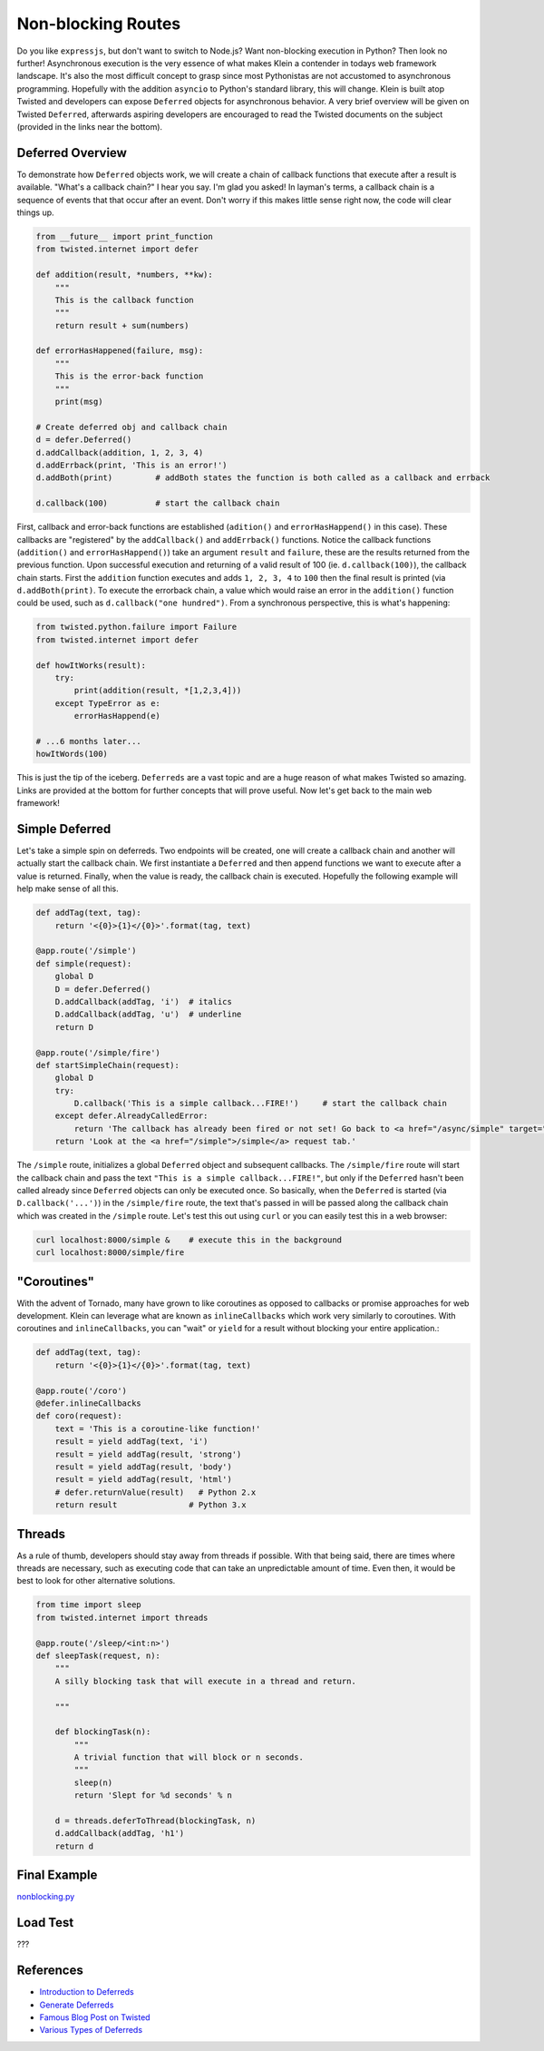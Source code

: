 Non-blocking Routes
===================

Do you like ``expressjs``, but don't want to switch to Node.js?  Want non-blocking execution in Python?  Then look no further!  Asynchronous execution is the very essence of what makes Klein a contender in todays web framework landscape.  It's also the most difficult concept to grasp since most Pythonistas are not accustomed to asynchronous programming.  Hopefully with the addition ``asyncio`` to Python's standard library, this will change.  Klein is built atop Twisted and developers can expose ``Deferred`` objects for asynchronous behavior.  A very brief overview will be given on Twisted ``Deferred``, afterwards aspiring developers are encouraged to read the Twisted documents on the subject (provided in the links near the bottom).


Deferred Overview
-----------------

To demonstrate how ``Deferred`` objects work, we will create a chain of callback functions that execute after a result is available.  "What's a callback chain?" I hear you say.  I'm glad you asked!  In layman's terms, a callback chain is a sequence of events that that occur after an event.  Don't worry if this makes little sense right now, the code will clear things up.

.. code-block:: python

   from __future__ import print_function
   from twisted.internet import defer

   def addition(result, *numbers, **kw):
       """
       This is the callback function
       """
       return result + sum(numbers)

   def errorHasHappened(failure, msg):
       """
       This is the error-back function
       """
       print(msg)

   # Create deferred obj and callback chain
   d = defer.Deferred()
   d.addCallback(addition, 1, 2, 3, 4)
   d.addErrback(print, 'This is an error!')
   d.addBoth(print)         # addBoth states the function is both called as a callback and errback

   d.callback(100)          # start the callback chain

First, callback and error-back functions are established (``adition()`` and ``errorHasHappend()`` in this case).  These callbacks are "registered" by the ``addCallback()`` and ``addErrback()`` functions.  Notice the callback functions (``addition()`` and ``errorHasHappend()``) take an argument ``result`` and ``failure``, these are the results returned from the previous function.  Upon successful execution and returning of a valid result of 100 (ie. ``d.callback(100)``), the callback chain starts.  First the ``addition`` function executes and adds ``1, 2, 3, 4`` to ``100`` then the final result is printed (via ``d.addBoth(print)``.  To execute the errorback chain, a value which would raise an error in the ``addition()`` function could be used, such as ``d.callback("one hundred")``.  From a synchronous perspective, this is what's happening:

.. code-block:: python

   from twisted.python.failure import Failure
   from twisted.internet import defer

   def howItWorks(result):
       try:
           print(addition(result, *[1,2,3,4]))
       except TypeError as e:
           errorHasHappend(e)

   # ...6 months later...
   howItWords(100)
   

This is just the tip of the iceberg.  ``Deferreds`` are a vast topic and are a huge reason of what makes Twisted so amazing.  Links are provided at the bottom for further concepts that will prove useful.  Now let's get back to the main web framework!


Simple Deferred
---------------

Let's take a simple spin on deferreds.  Two endpoints will be created, one will create a callback chain and another will actually start the callback chain.  We first instantiate a ``Deferred`` and then append functions we want to execute after a value is returned.  Finally, when the value is ready, the callback chain is executed.  Hopefully the following example will help make sense of all this.

.. code-block:: python

    def addTag(text, tag):
        return '<{0}>{1}</{0}>'.format(tag, text)

    @app.route('/simple')
    def simple(request):
        global D
        D = defer.Deferred()
        D.addCallback(addTag, 'i')  # italics
        D.addCallback(addTag, 'u')  # underline
        return D

    @app.route('/simple/fire')
    def startSimpleChain(request):
        global D
        try:
            D.callback('This is a simple callback...FIRE!')     # start the callback chain
        except defer.AlreadyCalledError:
            return 'The callback has already been fired or not set! Go back to <a href="/async/simple" target="new">/async/simple</a> and initiate the Deferred.'
        return 'Look at the <a href="/simple">/simple</a> request tab.'    


The ``/simple`` route, initializes a global ``Deferred`` object and subsequent callbacks.  The ``/simple/fire`` route will start the callback chain and pass the text ``"This is a simple callback...FIRE!"``, but only if the ``Deferred`` hasn't been called already since ``Deferred`` objects can only be executed once.  So basically, when the ``Deferred`` is started (via ``D.callback('...')``) in the ``/simple/fire`` route, the text that's passed in will be passed along the callback chain which was created in the ``/simple`` route.  Let's test this out using ``curl`` or you can easily test this in a web browser:

.. code-block:: bash

    curl localhost:8000/simple &    # execute this in the background
    curl localhost:8000/simple/fire


"Coroutines"
------------

With the advent of Tornado, many have grown to like coroutines as opposed to callbacks or promise approaches for web development.  Klein can leverage what are known as ``inlineCallbacks`` which work very similarly to coroutines.  With coroutines and ``inlineCallbacks``, you can "wait" or ``yield`` for a result without blocking your entire application.:

.. code-block:: python

    def addTag(text, tag):
        return '<{0}>{1}</{0}>'.format(tag, text)

    @app.route('/coro')
    @defer.inlineCallbacks
    def coro(request):
        text = 'This is a coroutine-like function!'
        result = yield addTag(text, 'i')
        result = yield addTag(result, 'strong')
        result = yield addTag(result, 'body')
        result = yield addTag(result, 'html')
        # defer.returnValue(result)   # Python 2.x
        return result               # Python 3.x

Threads
-------

As a rule of thumb, developers should stay away from threads if possible.  With that being said, there are times where threads are necessary, such as executing code that can take an unpredictable amount of time.  Even then, it would be best to look for other alternative solutions.

.. code-block:: python

   from time import sleep
   from twisted.internet import threads

   @app.route('/sleep/<int:n>')
   def sleepTask(request, n):
       """
       A silly blocking task that will execute in a thread and return.

       """

       def blockingTask(n):
           """
           A trivial function that will block or n seconds.
           """
           sleep(n)
           return 'Slept for %d seconds' % n

       d = threads.deferToThread(blockingTask, n)
       d.addCallback(addTag, 'h1')
       return d


Final Example
-------------

`nonblocking.py <https://github.com/notoriousno/klein-basics/blob/intro/src/nonblocking.py>`_


Load Test
---------

???

References
----------

* `Introduction to Deferreds <http://twistedmatrix.com/documents/current/core/howto/defer-intro.html>`_
* `Generate Deferreds <http://twistedmatrix.com/documents/current/core/howto/gendefer.html>`_
* `Famous Blog Post on Twisted <http://krondo.com/an-interlude-deferred/>`_
* `Various Types of Deferreds <https://twistedmatrix.com/documents/current/api/twisted.internet.defer.html>`_

